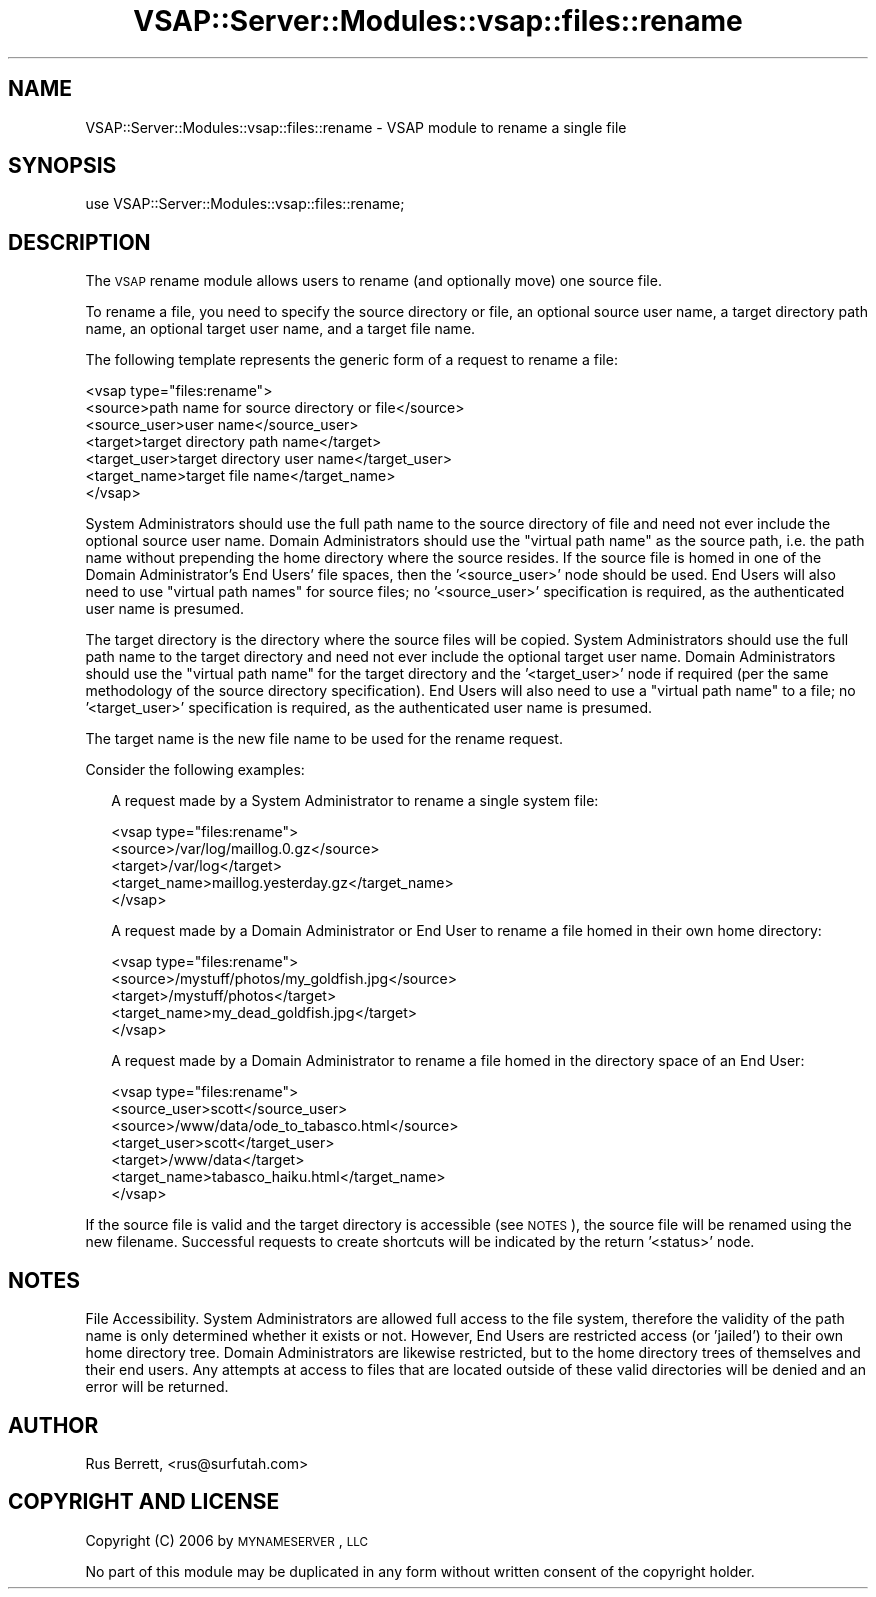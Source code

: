 .\" Automatically generated by Pod::Man 2.22 (Pod::Simple 3.28)
.\"
.\" Standard preamble:
.\" ========================================================================
.de Sp \" Vertical space (when we can't use .PP)
.if t .sp .5v
.if n .sp
..
.de Vb \" Begin verbatim text
.ft CW
.nf
.ne \\$1
..
.de Ve \" End verbatim text
.ft R
.fi
..
.\" Set up some character translations and predefined strings.  \*(-- will
.\" give an unbreakable dash, \*(PI will give pi, \*(L" will give a left
.\" double quote, and \*(R" will give a right double quote.  \*(C+ will
.\" give a nicer C++.  Capital omega is used to do unbreakable dashes and
.\" therefore won't be available.  \*(C` and \*(C' expand to `' in nroff,
.\" nothing in troff, for use with C<>.
.tr \(*W-
.ds C+ C\v'-.1v'\h'-1p'\s-2+\h'-1p'+\s0\v'.1v'\h'-1p'
.ie n \{\
.    ds -- \(*W-
.    ds PI pi
.    if (\n(.H=4u)&(1m=24u) .ds -- \(*W\h'-12u'\(*W\h'-12u'-\" diablo 10 pitch
.    if (\n(.H=4u)&(1m=20u) .ds -- \(*W\h'-12u'\(*W\h'-8u'-\"  diablo 12 pitch
.    ds L" ""
.    ds R" ""
.    ds C` ""
.    ds C' ""
'br\}
.el\{\
.    ds -- \|\(em\|
.    ds PI \(*p
.    ds L" ``
.    ds R" ''
'br\}
.\"
.\" Escape single quotes in literal strings from groff's Unicode transform.
.ie \n(.g .ds Aq \(aq
.el       .ds Aq '
.\"
.\" If the F register is turned on, we'll generate index entries on stderr for
.\" titles (.TH), headers (.SH), subsections (.SS), items (.Ip), and index
.\" entries marked with X<> in POD.  Of course, you'll have to process the
.\" output yourself in some meaningful fashion.
.ie \nF \{\
.    de IX
.    tm Index:\\$1\t\\n%\t"\\$2"
..
.    nr % 0
.    rr F
.\}
.el \{\
.    de IX
..
.\}
.\"
.\" Accent mark definitions (@(#)ms.acc 1.5 88/02/08 SMI; from UCB 4.2).
.\" Fear.  Run.  Save yourself.  No user-serviceable parts.
.    \" fudge factors for nroff and troff
.if n \{\
.    ds #H 0
.    ds #V .8m
.    ds #F .3m
.    ds #[ \f1
.    ds #] \fP
.\}
.if t \{\
.    ds #H ((1u-(\\\\n(.fu%2u))*.13m)
.    ds #V .6m
.    ds #F 0
.    ds #[ \&
.    ds #] \&
.\}
.    \" simple accents for nroff and troff
.if n \{\
.    ds ' \&
.    ds ` \&
.    ds ^ \&
.    ds , \&
.    ds ~ ~
.    ds /
.\}
.if t \{\
.    ds ' \\k:\h'-(\\n(.wu*8/10-\*(#H)'\'\h"|\\n:u"
.    ds ` \\k:\h'-(\\n(.wu*8/10-\*(#H)'\`\h'|\\n:u'
.    ds ^ \\k:\h'-(\\n(.wu*10/11-\*(#H)'^\h'|\\n:u'
.    ds , \\k:\h'-(\\n(.wu*8/10)',\h'|\\n:u'
.    ds ~ \\k:\h'-(\\n(.wu-\*(#H-.1m)'~\h'|\\n:u'
.    ds / \\k:\h'-(\\n(.wu*8/10-\*(#H)'\z\(sl\h'|\\n:u'
.\}
.    \" troff and (daisy-wheel) nroff accents
.ds : \\k:\h'-(\\n(.wu*8/10-\*(#H+.1m+\*(#F)'\v'-\*(#V'\z.\h'.2m+\*(#F'.\h'|\\n:u'\v'\*(#V'
.ds 8 \h'\*(#H'\(*b\h'-\*(#H'
.ds o \\k:\h'-(\\n(.wu+\w'\(de'u-\*(#H)/2u'\v'-.3n'\*(#[\z\(de\v'.3n'\h'|\\n:u'\*(#]
.ds d- \h'\*(#H'\(pd\h'-\w'~'u'\v'-.25m'\f2\(hy\fP\v'.25m'\h'-\*(#H'
.ds D- D\\k:\h'-\w'D'u'\v'-.11m'\z\(hy\v'.11m'\h'|\\n:u'
.ds th \*(#[\v'.3m'\s+1I\s-1\v'-.3m'\h'-(\w'I'u*2/3)'\s-1o\s+1\*(#]
.ds Th \*(#[\s+2I\s-2\h'-\w'I'u*3/5'\v'-.3m'o\v'.3m'\*(#]
.ds ae a\h'-(\w'a'u*4/10)'e
.ds Ae A\h'-(\w'A'u*4/10)'E
.    \" corrections for vroff
.if v .ds ~ \\k:\h'-(\\n(.wu*9/10-\*(#H)'\s-2\u~\d\s+2\h'|\\n:u'
.if v .ds ^ \\k:\h'-(\\n(.wu*10/11-\*(#H)'\v'-.4m'^\v'.4m'\h'|\\n:u'
.    \" for low resolution devices (crt and lpr)
.if \n(.H>23 .if \n(.V>19 \
\{\
.    ds : e
.    ds 8 ss
.    ds o a
.    ds d- d\h'-1'\(ga
.    ds D- D\h'-1'\(hy
.    ds th \o'bp'
.    ds Th \o'LP'
.    ds ae ae
.    ds Ae AE
.\}
.rm #[ #] #H #V #F C
.\" ========================================================================
.\"
.IX Title "VSAP::Server::Modules::vsap::files::rename 3"
.TH VSAP::Server::Modules::vsap::files::rename 3 "2014-06-27" "perl v5.10.1" "User Contributed Perl Documentation"
.\" For nroff, turn off justification.  Always turn off hyphenation; it makes
.\" way too many mistakes in technical documents.
.if n .ad l
.nh
.SH "NAME"
VSAP::Server::Modules::vsap::files::rename \- VSAP module to rename a 
single file
.SH "SYNOPSIS"
.IX Header "SYNOPSIS"
.Vb 1
\&  use VSAP::Server::Modules::vsap::files::rename;
.Ve
.SH "DESCRIPTION"
.IX Header "DESCRIPTION"
The \s-1VSAP\s0 rename module allows users to rename (and optionally move) one 
source file.
.PP
To rename a file, you need to specify the source directory or file, an
optional  source user name, a target directory path name, an optional
target user name, and a target file name.
.PP
The following template represents the generic form of a request to rename
a file:
.PP
.Vb 7
\&  <vsap type="files:rename">
\&    <source>path name for source directory or file</source>
\&    <source_user>user name</source_user>
\&    <target>target directory path name</target>
\&    <target_user>target directory user name</target_user>
\&    <target_name>target file name</target_name>
\&  </vsap>
.Ve
.PP
System Administrators should use the full path name to the source
directory of file and need not ever include the optional source user
name.  Domain Administrators should use the \*(L"virtual path name\*(R" as the
source path, i.e. the path name without prepending the home directory
where the source resides.  If the source file is homed in one of the
Domain Administrator's End Users' file spaces, then the '<source_user>'
node should be used.  End Users will also need to use \*(L"virtual path
names\*(R" for source files; no '<source_user>' specification is required, 
as the authenticated user name is presumed.
.PP
The target directory is the directory where the source files will be
copied.  System Administrators should use the full path name to the
target directory and need not ever include the optional target user
name.  Domain Administrators should use the \*(L"virtual path name\*(R" for the
target directory and the '<target_user>' node if required (per the same
methodology of the source directory specification).  End Users will also
need to use a \*(L"virtual path name\*(R" to a file; no '<target_user>'
specification is required, as the authenticated user name is presumed.
.PP
The target name is the new file name to be used for the rename request.
.PP
Consider the following examples:
.Sp
.RS 2
A request made by a System Administrator to rename a single system file:
.Sp
.Vb 5
\&    <vsap type="files:rename">
\&      <source>/var/log/maillog.0.gz</source>
\&      <target>/var/log</target>
\&      <target_name>maillog.yesterday.gz</target_name>
\&    </vsap>
.Ve
.Sp
A request made by a Domain Administrator or End User to rename a file 
homed in their own home directory:
.Sp
.Vb 5
\&    <vsap type="files:rename">
\&      <source>/mystuff/photos/my_goldfish.jpg</source>
\&      <target>/mystuff/photos</target>
\&      <target_name>my_dead_goldfish.jpg</target>
\&    </vsap>
.Ve
.Sp
A request made by a Domain Administrator to rename a file homed in 
the directory space of an End User:
.Sp
.Vb 7
\&    <vsap type="files:rename">
\&      <source_user>scott</source_user>
\&      <source>/www/data/ode_to_tabasco.html</source>
\&      <target_user>scott</target_user>
\&      <target>/www/data</target>
\&      <target_name>tabasco_haiku.html</target_name>
\&    </vsap>
.Ve
.RE
.PP
If the source file is valid and the target directory is accessible (see
\&\s-1NOTES\s0), the source file will be renamed using the new filename.
Successful requests to create shortcuts will be indicated by the return 
\&'<status>' node.
.SH "NOTES"
.IX Header "NOTES"
File Accessibility.  System Administrators are allowed full access to
the file system, therefore the validity of the path name is only
determined whether it exists or not.  However, End Users are restricted
access (or 'jailed') to their own home directory tree.  Domain
Administrators are likewise restricted, but to the home directory trees
of themselves and their end users.  Any attempts at access to files that
are located outside of these valid directories will be denied and an
error will be returned.
.SH "AUTHOR"
.IX Header "AUTHOR"
Rus Berrett, <rus@surfutah.com>
.SH "COPYRIGHT AND LICENSE"
.IX Header "COPYRIGHT AND LICENSE"
Copyright (C) 2006 by \s-1MYNAMESERVER\s0, \s-1LLC\s0
.PP
No part of this module may be duplicated in any form without written
consent of the copyright holder.
